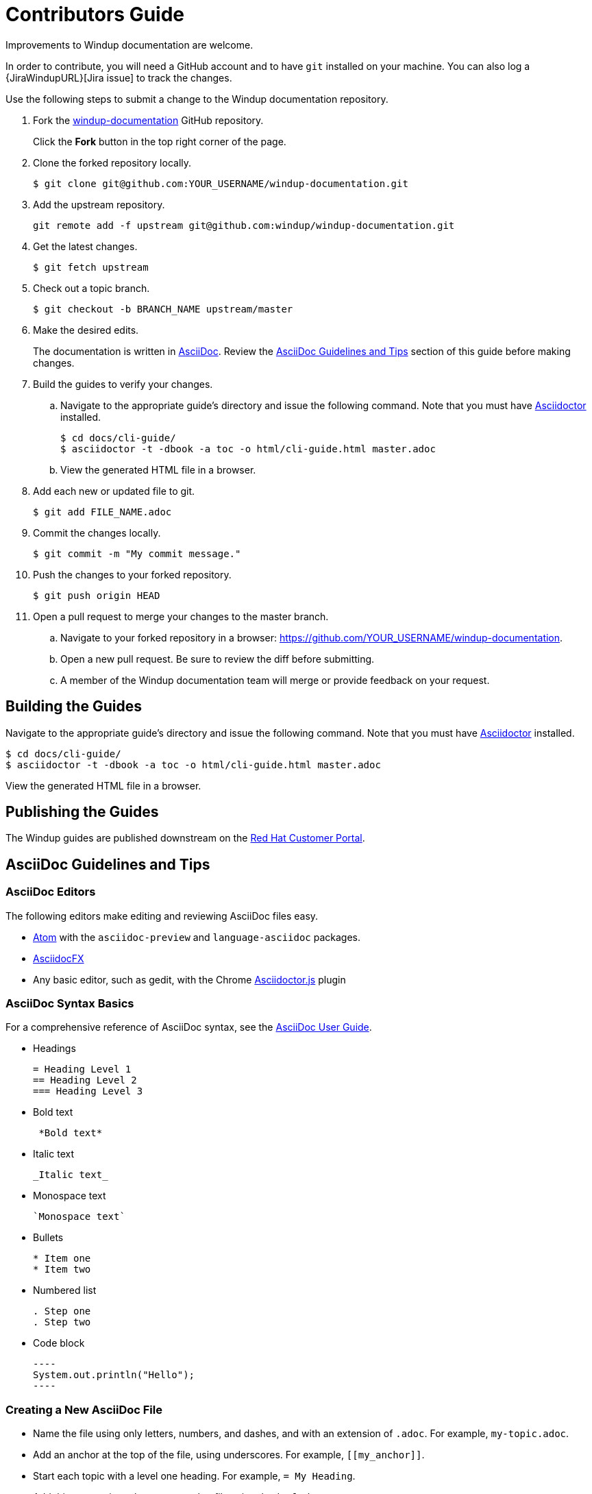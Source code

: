 = Contributors Guide

Improvements to Windup documentation are welcome.

In order to contribute, you will need a GitHub account and to have `git` installed on your machine. You can also log a {JiraWindupURL}[Jira issue] to track the changes.

Use the following steps to submit a change to the Windup documentation repository.

. Fork the link:https://github.com/windup/windup-documentation[windup-documentation] GitHub repository.
+
Click the *Fork* button in the top right corner of the page.
. Clone the forked repository locally.
+
[source,terminal,subs="attributes+"]
----
$ git clone git@github.com:YOUR_USERNAME/windup-documentation.git
----
. Add the upstream repository.
+
[source,terminal,subs="attributes+"]
----
git remote add -f upstream git@github.com:windup/windup-documentation.git
----
. Get the latest changes.
+
[source,terminal,subs="attributes+"]
----
$ git fetch upstream
----
. Check out a topic branch.
+
[source,terminal,subs="attributes+"]
----
$ git checkout -b BRANCH_NAME upstream/master
----
. Make the desired edits.
+
The documentation is written in link:http://asciidoc.org/[AsciiDoc]. Review the xref:asciidoc_guidelines[AsciiDoc Guidelines and Tips] section of this guide before making changes.
. Build the guides to verify your changes.
.. Navigate to the appropriate guide's directory and issue the following command.  Note that you must have link:http://asciidoctor.org/[Asciidoctor] installed.
+
[source,terminal,subs="attributes+"]
----
$ cd docs/cli-guide/
$ asciidoctor -t -dbook -a toc -o html/cli-guide.html master.adoc
----
.. View the generated HTML file in a browser.
. Add each new or updated file to git.
+
[source,terminal,subs="attributes+"]
----
$ git add FILE_NAME.adoc
----
. Commit the changes locally.
+
[source,terminal,subs="attributes+"]
----
$ git commit -m "My commit message."
----
. Push the changes to your forked repository.
+
[source,terminal,subs="attributes+"]
----
$ git push origin HEAD
----
. Open a pull request to merge your changes to the master branch.
.. Navigate to your forked repository in a browser:  https://github.com/YOUR_USERNAME/windup-documentation.
.. Open a new pull request. Be sure to review the diff before submitting.
.. A member of the Windup documentation team will merge or provide feedback on your request.

== Building the Guides

Navigate to the appropriate guide's directory and issue the following command.  Note that you must have link:http://asciidoctor.org/[Asciidoctor] installed.

[source,terminal,subs="attributes+"]
----
$ cd docs/cli-guide/
$ asciidoctor -t -dbook -a toc -o html/cli-guide.html master.adoc
----

View the generated HTML file in a browser.

== Publishing the Guides

The Windup guides are published downstream on the link:https://access.redhat.com/documentation/en/migration_toolkit_for_applications/[Red Hat Customer Portal].

[[asciidoc_guidelines]]
== AsciiDoc Guidelines and Tips

=== AsciiDoc Editors

The following editors make editing and reviewing AsciiDoc files easy.

* link:https://atom.io/[Atom] with the `asciidoc-preview` and `language-asciidoc` packages.
* link:http://asciidocfx.com/[AsciidocFX]
* Any basic editor, such as gedit, with the Chrome link:https://chrome.google.com/webstore/detail/asciidoctorjs-live-previe/iaalpfgpbocpdfblpnhhgllgbdbchmia?hl=en[Asciidoctor.js] plugin

=== AsciiDoc Syntax Basics

For a comprehensive reference of AsciiDoc syntax, see the link:http://asciidoc.org/userguide.html[AsciiDoc User Guide].

* Headings
+
[source,terminal,subs="attributes+"]
----
= Heading Level 1
== Heading Level 2
=== Heading Level 3
----
* Bold text
+
[source,terminal,subs="attributes+"]
----
 *Bold text*
----
* Italic text
+
[source,terminal,subs="attributes+"]
----
_Italic text_
----
* Monospace text
+
[source,terminal,subs="attributes+"]
----
`Monospace text`
----
* Bullets
+
[source,terminal,subs="attributes+"]
----
* Item one
* Item two
----
* Numbered list
+
[source,terminal,subs="attributes+"]
----
. Step one
. Step two
----

* Code block
+
--------
----
System.out.println("Hello");
----
--------

=== Creating a New AsciiDoc File

* Name the file using only letters, numbers, and dashes, and with an extension of `.adoc`. For example, `my-topic.adoc`.
* Add an anchor at the top of the file, using underscores. For example, `\[[my_anchor]]`.
* Start each topic with a level one heading. For example, `= My Heading`.
* Add this new topic to the `master.adoc` file using the `include::` syntax.
** Pass in a `leveloffset=+N` to adjust the heading levels in the included file to be the correct level.

.Example master.adoc File

[source,terminal,subs="attributes+"]
----
= My Guide Title

\include::topics/my-topic.adoc[leveloffset=+1]
----

.Example my-topic.adoc File
[source,terminal,subs="attributes+"]
----
[[my_anchor]]
= My Heading

Text here.

== My Subsection

Text here.
----


=== Linking to Other Files

Use `xref` to link to a section within the same guide. You must define an explicit anchor in order to link.

.Link to a Section in the Same Guide
[source,terminal,subs="attributes+"]
----
For more information, see xref:section_anchor[This Section].
...

[[section_anchor]]
== This Section
...
----

Use `link` to reference an external URL.

.Link to an External Link
[source,terminal,subs="attributes+"]
----
Navigate to the link:https://github.com/windup/windup-documentation[Windup GitHub repository].
----

=== Using AsciiDoc Attributes

The Windup documentation defines several AsciiDoc attributes in the `docs/templates/document-attributes.adoc` file. This allows you to define the value one place and then used it repeatedly throughout the guides. An example usage of this is defining the Windup version.

==== Defining an Attribute

Define an attribute in the `document-attributes.adoc` file using the following syntax.

[source,terminal,subs="attributes+"]
----
:ProductVersion: 5.0.0.Final
----

==== Using an Attribute

An attribute can then be referenced in an AsciiDoc file using the following syntax.

[source,terminal,subs="attributes+"]
----
The Windup version is {ProductVersion}.
----

This will be resolved as "The Windup version is 5.0.0.Final".
